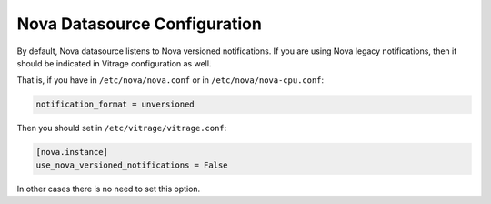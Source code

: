 =============================
Nova Datasource Configuration
=============================

By default, Nova datasource listens to Nova versioned notifications. If you
are using Nova legacy notifications, then it should be indicated in Vitrage
configuration as well.

That is, if you have in ``/etc/nova/nova.conf`` or in ``/etc/nova/nova-cpu.conf``:

.. code:: bash

   notification_format = unversioned

Then you should set in ``/etc/vitrage/vitrage.conf``:

.. code:: bash

   [nova.instance]
   use_nova_versioned_notifications = False


In other cases there is no need to set this option.
